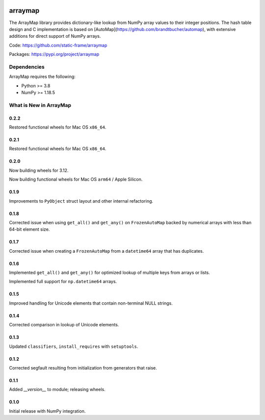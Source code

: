 

.. image:: https://img.shields.io/pypi/pyversions/arraymap.svg
  :target: https://pypi.org/project/arraymap

.. image:: https://img.shields.io/pypi/v/arraymap.svg
  :target: https://pypi.org/project/arraymap

.. image:: https://img.shields.io/github/actions/workflow/status/static-frame/arraymap/ci.yml?branch=master&label=build&logo=Github
  :target: https://github.com/static-frame/arraymap/actions/workflows/ci.yml



arraymap
============

The ArrayMap library provides dictionary-like lookup from NumPy array values to their integer positions. The hash table design and C implementation is based on [AutoMap](https://github.com/brandtbucher/automap), with extensive additions for direct support of NumPy arrays.


Code: https://github.com/static-frame/arraymap

Packages: https://pypi.org/project/arraymap



Dependencies
--------------

ArrayMap requires the following:

- Python >= 3.8
- NumPy >= 1.18.5



What is New in ArrayMap
-------------------------

0.2.2
........

Restored functional wheels for Mac OS ``x86_64``.


0.2.1
........

Restored functional wheels for Mac OS ``x86_64``.


0.2.0
........

Now building wheels for 3.12.

Now building functional wheels for Mac OS ``arm64`` / Apple Silicon.


0.1.9
........

Improvements to ``PyObject`` struct layout and other internal refactoring.


0.1.8
........

Corrected issue when using ``get_all()`` and ``get_any()`` on ``FrozenAutoMap`` backed by numerical arrays with less than 64-bit element size.


0.1.7
........

Corrected issue when creating a ``FrozenAutoMap`` from a ``datetime64`` array that has duplicates.


0.1.6
........

Implemented ``get_all()`` and ``get_any()`` for optimized lookup of multiple keys from arrays or lists.

Implemented full support for ``np.datetime64`` arrays.


0.1.5
........

Improved handling for Unicode elements that contain non-terminal NULL strings.


0.1.4
........

Corrected comparison in lookup of Unicode elements.


0.1.3
........

Updated ``classifiers``, ``install_requires`` with ``setuptools``.


0.1.2
........

Corrected segfault resulting from initialization from generators that raise.


0.1.1
........

Added `__version__` to module; releasing wheels.


0.1.0
........

Initial release with NumPy integration.


